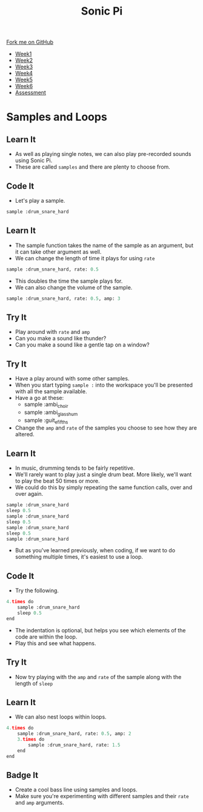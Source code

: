 #+STARTUP:indent
#+HTML_HEAD: <link rel="stylesheet" type="text/css" href="css/styles.css"/>
#+HTML_HEAD_EXTRA: <link href='http://fonts.googleapis.com/css?family=Ubuntu+Mono|Ubuntu' rel='stylesheet' type='text/css'>
#+HTML_HEAD_EXTRA: <script src="http://ajax.googleapis.com/ajax/libs/jquery/1.9.1/jquery.min.js" type="text/javascript"></script>
#+HTML_HEAD_EXTRA: <script src="js/navbar.js" type="text/javascript"></script>
#+OPTIONS: f:nil author:nil num:1 creator:nil timestamp:nil toc:nil html-style:nil

#+TITLE: Sonic Pi
#+AUTHOR: Marc Scott

#+BEGIN_HTML
  <div class="github-fork-ribbon-wrapper left">
    <div class="github-fork-ribbon">
      <a href="https://github.com/MarcScott/7-CS-SonicPi">Fork me on GitHub</a>
    </div>
  </div>
<div id="stickyribbon">
    <ul>
      <li><a href="1_Lesson.html">Week1</a></li>
      <li><a href="2_Lesson.html">Week2</a></li>
      <li><a href="3_Lesson.html">Week3</a></li>
      <li><a href="4_Lesson.html">Week4</a></li>
      <li><a href="5_Lesson.html">Week5</a></li>
      <li><a href="6_Lesson.html">Week6</a></li>
      <li><a href="assessment.html">Assessment</a></li>
    </ul>
  </div>
#+END_HTML
* COMMENT Use as a template
:PROPERTIES:
:HTML_CONTAINER_CLASS: activity
:END:
** Learn It
:PROPERTIES:
:HTML_CONTAINER_CLASS: learn
:END:

** Research It
:PROPERTIES:
:HTML_CONTAINER_CLASS: research
:END:

** Design It
:PROPERTIES:
:HTML_CONTAINER_CLASS: design
:END:

** Build It
:PROPERTIES:
:HTML_CONTAINER_CLASS: build
:END:

** Test It
:PROPERTIES:
:HTML_CONTAINER_CLASS: test
:END:

** Run It
:PROPERTIES:
:HTML_CONTAINER_CLASS: run
:END:

** Document It
:PROPERTIES:
:HTML_CONTAINER_CLASS: document
:END:

** Code It
:PROPERTIES:
:HTML_CONTAINER_CLASS: code
:END:

** Program It
:PROPERTIES:
:HTML_CONTAINER_CLASS: program
:END:

** Try It
:PROPERTIES:
:HTML_CONTAINER_CLASS: try
:END:

** Badge It
:PROPERTIES:
:HTML_CONTAINER_CLASS: badge
:END:

** Save It
:PROPERTIES:
:HTML_CONTAINER_CLASS: save
:END:

* Samples and Loops
:PROPERTIES:
:HTML_CONTAINER_CLASS: activity
:END:
** Learn It
:PROPERTIES:
:HTML_CONTAINER_CLASS: learn
:END:
- As well as playing single notes, we can also play pre-recorded sounds using Sonic Pi.
- These are called =samples= and there are plenty to choose from.
** Code It
:PROPERTIES:
:HTML_CONTAINER_CLASS: code
:END:
- Let's play a sample.
#+begin_src python
sample :drum_snare_hard
#+end_src
** Learn It
:PROPERTIES:
:HTML_CONTAINER_CLASS: learn
:END:
- The sample function takes the name of the sample as an argument, but it can take other argument as well.
- We can change the length of time it plays for using =rate=
#+begin_src python
sample :drum_snare_hard, rate: 0.5
#+end_src
- This doubles the time the sample plays for.
- We can also change the volume of the sample.
#+begin_src python
sample :drum_snare_hard, rate: 0.5, amp: 3
#+end_src
** Try It
:PROPERTIES:
:HTML_CONTAINER_CLASS: try
:END:
- Play around with =rate= and =amp=
- Can you make a sound like thunder?
- Can you make a sound like a gentle tap on a window?
** Try It
:PROPERTIES:
:HTML_CONTAINER_CLASS: try
:END:
- Have a play around with some other samples.
- When you start typing =sample := into the workspace you'll be presented with all the sample available.
- Have a go at these:
  - sample :ambi_choir
  - sample :ambi_glass_hum
  - sample :guit_e_fifths
- Change the =amp= and =rate= of the samples you choose to see how they are altered.
** Learn It
:PROPERTIES:
:HTML_CONTAINER_CLASS: learn
:END:
- In music, drumming tends to be fairly repetitive.
- We'll rarely want to play just a single drum beat. More likely, we'll want to play the beat 50 times or more.
- We could do this by simply repeating the same function calls, over and over again.
#+begin_src python
sample :drum_snare_hard
sleep 0.5
sample :drum_snare_hard
sleep 0.5
sample :drum_snare_hard
sleep 0.5
sample :drum_snare_hard
#+end_src
- But as you've learned previously, when coding, if we want to do something multiple times, it's easiest to use a loop.
** Code It
:PROPERTIES:
:HTML_CONTAINER_CLASS: code
:END:
- Try the following.
#+begin_src python
  4.times do
      sample :drum_snare_hard
      sleep 0.5
  end
#+end_src
- The indentation is optional, but helps you see which elements of the code are within the loop.
- Play this and see what happens.
** Try It
:PROPERTIES:
:HTML_CONTAINER_CLASS: try
:END:
- Now try playing with the =amp= and =rate= of the sample along with the length of =sleep=
** Learn It
:PROPERTIES:
:HTML_CONTAINER_CLASS: learn
:END:
- We can also nest loops within loops.
#+begin_src python
4.times do
    sample :drum_snare_hard, rate: 0.5, amp: 2
    3.times do
        sample :drum_snare_hard, rate: 1.5
    end
end
#+end_src
** Badge It
:PROPERTIES:
:HTML_CONTAINER_CLASS: badge
:END:
- Create a cool bass line using samples and loops.
- Make sure you're experimenting with different samples and their =rate= and =amp= arguments.
